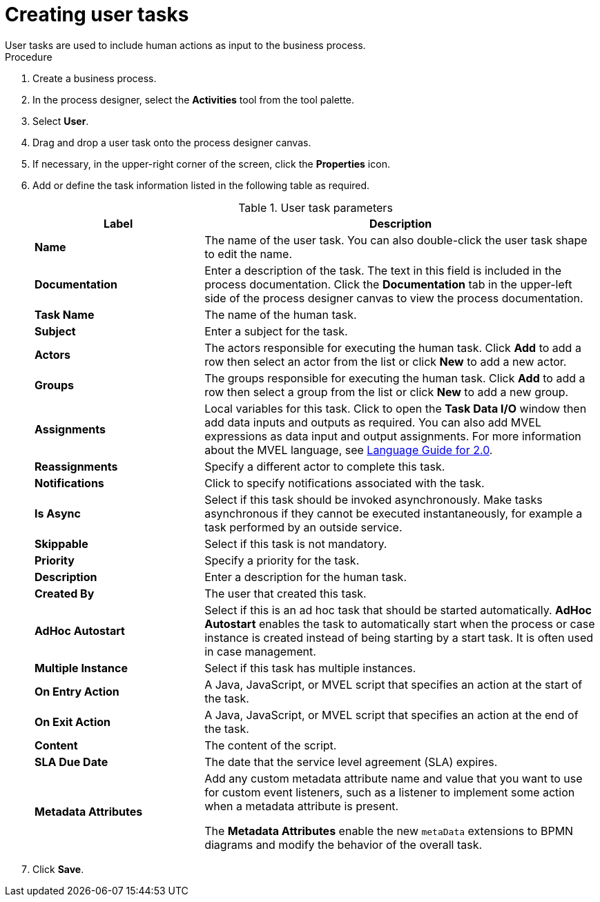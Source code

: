 [id='create-user-task-proc']

= Creating user tasks
User tasks are used to include human actions as input to the business process.


.Procedure
. Create a business process.
. In the process designer, select the *Activities* tool from the tool palette.
. Select *User*.
. Drag and drop a user task onto the process designer canvas.
. If necessary, in the upper-right corner of the screen, click the *Properties* icon.
. Add or define the task information listed in the following table as required.
+
.User task parameters
[cols="30%,70%", options="header"]
|===
|Label
|Description

| *Name*
| The name of the user task. You can also double-click the user task shape to edit the name.

| *Documentation*
| Enter a description of the task. The text in this field is included in the process documentation. Click the *Documentation* tab in the upper-left side of the process designer canvas to view the process documentation.

| *Task Name*
| The name of the human task.


| *Subject*
| Enter a subject for the task.

| *Actors*
| The actors responsible for executing the human task. Click *Add* to add a row then select an actor from the list or click *New* to add a new actor.

| *Groups*
|The groups responsible for executing the human task. Click *Add* to add a row then select a group from the list or click *New* to add a new group.

| *Assignments*
| Local variables for this task. Click to open the *Task Data I/O* window then add data inputs and outputs as required. You can also add MVEL expressions as data input and output assignments. For more information about the MVEL language, see http://mvel.documentnode.com/[Language Guide for 2.0].

| *Reassignments*
| Specify a different actor to complete this task.

| *Notifications*
| Click to specify notifications associated with the task.

| *Is Async*
|  Select if this task should be invoked asynchronously. Make tasks asynchronous if they cannot be executed instantaneously, for example a task performed by an outside service.

| *Skippable*
| Select if this task is not mandatory.

| *Priority*
| Specify a priority for the task.

| *Description*
| Enter a description for the human task.

| *Created By*
| The user that created this task.

| *AdHoc Autostart*
| Select if this is an ad hoc task that should be started automatically. *AdHoc Autostart* enables the task to automatically start when the process or case instance is created instead of being starting by a start task. It is often used in case management.

| *Multiple Instance*
| Select if this task has multiple instances.

| *On Entry Action*
| A Java, JavaScript, or MVEL script that specifies an action at the start of the task.

| *On Exit Action*
| A Java, JavaScript, or MVEL script that specifies an action at the end of the task.

| *Content*
| The content of the script.

| *SLA Due Date*
| The date that the service level agreement (SLA) expires.

| *Metadata Attributes*
a| Add any custom metadata attribute name and value that you want to use for custom event listeners, such as a listener to implement some action when a metadata attribute is present.

The *Metadata Attributes* enable the new `metaData` extensions to BPMN diagrams and modify the behavior of the overall task.

|===


. Click *Save*.
